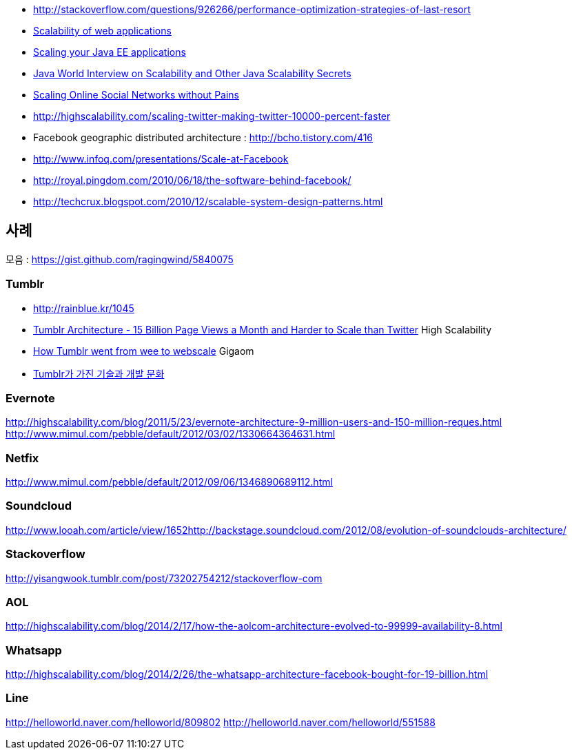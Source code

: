* http://stackoverflow.com/questions/926266/performance-optimization-strategies-of-last-resort[http://stackoverflow.com/questions/926266/performance-optimization-strategies-of-last-resort]
* http://www.slideshare.net/group/webapps-scalability/slideshows[Scalability of web applications]
* http://www.theserverside.com/tt/articles/article.tss?l=ScalingYourJavaEEApplications[Scaling your Java EE applications]
* http://highscalability.com/java-world-interview-scalability-and-other-java-scalability-secrets[Java World Interview on Scalability and Other Java Scalability Secrets]
* http://netdb09.cis.upenn.edu/netdb09papers/netdb09-final3.pdf[Scaling Online Social Networks without Pains]
* http://highscalability.com/scaling-twitter-making-twitter-10000-percent-faster[http://highscalability.com/scaling-twitter-making-twitter-10000-percent-faster]
* Facebook geographic distributed architecture :  http://bcho.tistory.com/416[http://bcho.tistory.com/416]
* http://www.infoq.com/presentations/Scale-at-Facebook[http://www.infoq.com/presentations/Scale-at-Facebook]
* http://royal.pingdom.com/2010/06/18/the-software-behind-facebook/[http://royal.pingdom.com/2010/06/18/the-software-behind-facebook/]
* http://techcrux.blogspot.com/2010/12/scalable-system-design-patterns.html[http://techcrux.blogspot.com/2010/12/scalable-system-design-patterns.html]

== 사례

모음 : https://gist.github.com/ragingwind/5840075[https://gist.github.com/ragingwind/5840075]   

=== Tumblr

*   http://rainblue.kr/1045[http://rainblue.kr/1045]
*   http://ti.nhncorp.com/CS/cs.jsp?tsd=2012-02-21&tsu=http://highscalability.com/blog/2012/2/13/tumblr-architecture-15-billion-page-views-a-month-and-harder.html[Tumblr Architecture - 15 Billion Page Views a Month and Harder to Scale than Twitter] High Scalability
*   http://ti.nhncorp.com/CS/cs.jsp?tsd=2012-02-22&tsu=http://gigaom.com/cloud/how-tumblr-went-from-wee-to-webscale/[How Tumblr went from wee to webscale] Gigaom
*   http://www.mimul.com/pebble/default/2012/09/14/1347604822256.html[Tumblr가 가진 기술과 개발 문화] 

=== Evernote
http://highscalability.com/blog/2011/5/23/evernote-architecture-9-million-users-and-150-million-reques.html http://blog.evernote.com/tech/2011/05/17/architectural-digest/#http://www.mimul.com/pebble/default/2012/03/02/1330664364631.html[http://www.mimul.com/pebble/default/2012/03/02/1330664364631.html]  

=== Netfix
http://www.mimul.com/pebble/default/2012/09/06/1346890689112.html[http://www.mimul.com/pebble/default/2012/09/06/1346890689112.html]  

=== Soundcloud
http://www.looah.com/article/view/1652http://backstage.soundcloud.com/2012/08/evolution-of-soundclouds-architecture/  

=== Stackoverflow
http://yisangwook.tumblr.com/post/73202754212/stackoverflow-com  

=== AOL

http://highscalability.com/blog/2014/2/17/how-the-aolcom-architecture-evolved-to-99999-availability-8.html  

=== Whatsapp
http://highscalability.com/blog/2014/2/26/the-whatsapp-architecture-facebook-bought-for-19-billion.html  

=== Line
http://helloworld.naver.com/helloworld/809802  
http://helloworld.naver.com/helloworld/551588
